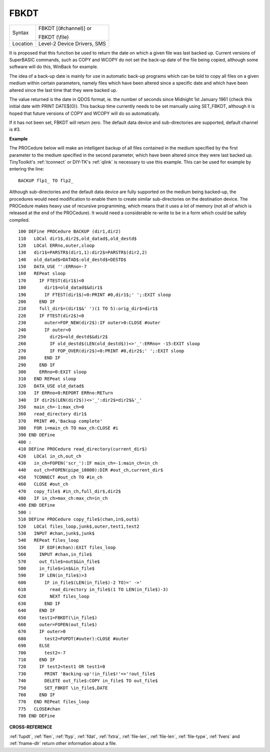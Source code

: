 ..  _fbkdt:

FBKDT
=====

+----------+------------------------------------------------------------------+
| Syntax   | FBKDT [(#channel)] or                                            |
|          |                                                                  |
|          | FBKDT (\\file)                                                   |
+----------+------------------------------------------------------------------+
| Location | Level-2 Device Drivers, SMS                                      |
+----------+------------------------------------------------------------------+

It is proposed that this function be used to return the date on which
a given file was last backed up. Current versions of SuperBASIC
commands, such as COPY and WCOPY do not set the back-up date of the file
being copied, although some software will do this, WinBack for example.

The idea of a back-up
date is mainly for use in automatic back-up programs which can be told
to copy all files on a given medium within certain parameters, namely
files which have been altered since a specific date and which have been
altered since the last time that they were backed up.

The value returned
is the date in QDOS format, ie. the number of seconds since Midnight 1st
January 1961 {check this initial date with PRINT DATE$(0)}. This backup
time currently needs to be set manually using SET\_FBKDT, although it is
hoped that future versions of COPY and WCOPY will do so automatically.

If it has not been set, FBKDT will return zero. The default data device
and sub-directories are supported, default channel is #3.

**Example**

The PROCedure below will make an intelligent backup of
all files contained in the medium specified by the first parameter to
the medium specified in the second parameter, which have been altered
since they were last backed up. TinyToolkit's :ref:`tconnect` or DIY-TK's
:ref:`qlink` is necessary to use this example. This can be used for example by
entering the line::

    BACKUP flp1_ TO flp2_

Although sub-directories and the default data device are fully
supported on the medium being backed-up, the procedures would need
modification to enable them to create similar sub-directories on the
destination device. The PROCedure makes heavy use of recursive
programming, which means that it uses a lot of memory (not all of which
is released at the end of the PROCedure). It would need a considerable
re-write to be in a form which could be safely compiled.

::

    100 DEFine PROCedure BACKUP (dir1,dir2)
    110   LOCal dir1$,dir2$,old_datad$,old_destd$
    120   LOCal ERRno,outer,sloop
    130   dir1$=PARSTR$(dir1,1):dir2$=PARSTR$(dir2,2)
    140   old_datad$=DATAD$:old_destd$=DESTD$
    150   DATA_USE '':ERRno=-7
    160   REPeat sloop
    170     IF FTEST(dir1$)<0
    180       dir1$=old_datad$&dir1$
    190       IF FTEST(dir1$)<0:PRINT #0,dir1$;' ';:EXIT sloop
    200     END IF
    210     full_dir$=(dir1$&' ')(1 TO 5):orig_dir$=dir1$
    220     IF FTEST(dir2$)<0
    230       outer=FOP_NEW(dir2$):IF outer>0:CLOSE #outer
    240       IF outer<0
    250         dir2$=old_destd$&dir2$
    260         IF old_destd$(LEN(old_destd$))<>'_':ERRno= -15:EXIT sloop
    270         IF FOP_OVER(dir2$)<0:PRINT #0,dir2$;' ';:EXIT sloop
    280       END IF
    290     END IF
    300     ERRno=0:EXIT sloop
    310   END REPeat sloop
    320   DATA_USE old_datad$
    330   IF ERRno<0:REPORT ERRno:RETurn
    340   IF dir2$(LEN(dir2$))<>'_':dir2$=dir2$&'_'
    350   main_ch=-1:max_ch=0
    360   read_directory dir1$
    370   PRINT #0,'Backup complete'
    380   FOR i=main_ch TO max_ch:CLOSE #i
    390 END DEFine
    400 :
    410 DEFine PROCedure read_directory(current_dir$)
    420   LOCal in_ch,out_ch
    430   in_ch=FOPEN('scr_'):IF main_ch=-1:main_ch=in_ch
    440   out_ch=FOPEN(pipe_10000):DIR #out_ch,current_dir$
    450   TCONNECT #out_ch TO #in_ch
    460   CLOSE #out_ch
    470   copy_file$ #in_ch,full_dir$,dir2$
    480   IF in_ch>max_ch:max_ch=in_ch
    490 END DEFine
    500 :
    510 DEFine PROCedure copy_file$(chan,in$,out$)
    520   LOCal files_loop,junk$,outer,test1,test2
    530   INPUT #chan,junk$,junk$
    540   REPeat files_loop
    550     IF EOF(#chan):EXIT files_loop
    560     INPUT #chan,in_file$
    570     out_file$=out$&in_file$
    580     in_file$=in$&in_file$
    590     IF LEN(in_file$)>3
    600       IF in_file$(LEN(in_file$)-2 TO)=' ->'
    610         read_directory in_file$(1 TO LEN(in_file$)-3)
    620         NEXT files_loop
    630       END IF
    640     END IF
    650     test1=FBKDT(\in_file$)
    660     outer=FOPEN(out_file$)
    670     IF outer>0
    680       test2=FUPDT(#outer):CLOSE #outer
    690     ELSE
    700       test2=-7
    710     END IF
    720     IF test2<test1 OR test1=0
    730       PRINT 'Backing-up'!in_file$!'=>'!out_file$
    740       DELETE out_file$:COPY in_file$ TO out_file$
    750       SET_FBKDT \in_file$,DATE
    760     END IF
    770   END REPeat files_loop
    775   CLOSE#chan
    780 END DEFine

**CROSS-REFERENCE**

:ref:`fupdt`, :ref:`flen`,
:ref:`ftyp`, :ref:`fdat`,
:ref:`fxtra`,
:ref:`file-len`,
:ref:`file-len`,
:ref:`file-type`,
:ref:`fvers` and :ref:`fname-dlr`
return other information about a file.

